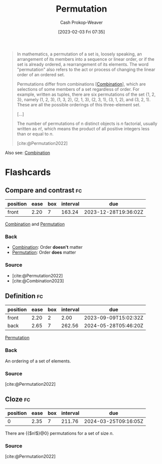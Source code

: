 :PROPERTIES:
:ID:       cf4068b9-bda6-49c1-812a-0314945c4425
:ROAM_REFS: [cite:@Permutation2022]
:LAST_MODIFIED: [2023-09-08 Fri 09:23]
:END:
#+title: Permutation
#+hugo_custom_front_matter: :slug "cf4068b9-bda6-49c1-812a-0314945c4425"
#+author: Cash Prokop-Weaver
#+date: [2023-02-03 Fri 07:35]
#+filetags: :concept:

#+begin_quote
In mathematics, a permutation of a set is, loosely speaking, an arrangement of its members into a sequence or linear order, or if the set is already ordered, a rearrangement of its elements. The word "permutation" also refers to the act or process of changing the linear order of an ordered set.

Permutations differ from combinations [[[id:39eb3ed8-8d95-4f99-9595-de8683301288][Combination]]], which are selections of some members of a set regardless of order. For example, written as tuples, there are six permutations of the set {1, 2, 3}, namely (1, 2, 3), (1, 3, 2), (2, 1, 3), (2, 3, 1), (3, 1, 2), and (3, 2, 1). These are all the possible orderings of this three-element set.

[...]

The number of permutations of n distinct objects is $n$ factorial, usually written as $n!$, which means the product of all positive integers less than or equal to $n$.

[cite:@Permutation2022]
#+end_quote

Also see: [[id:39eb3ed8-8d95-4f99-9595-de8683301288][Combination]]

* Flashcards
** Compare and contrast :fc:
:PROPERTIES:
:CREATED: [2023-03-12 Sun 05:30]
:FC_CREATED: 2023-03-12T12:31:15Z
:FC_TYPE:  normal
:ID:       e8dd8a84-008e-40b6-a0bc-014a534deccc
:END:
:REVIEW_DATA:
| position | ease | box | interval | due                  |
|----------+------+-----+----------+----------------------|
| front    | 2.20 |   7 |   163.24 | 2023-12-28T19:36:02Z |
:END:

[[id:39eb3ed8-8d95-4f99-9595-de8683301288][Combination]] and [[id:cf4068b9-bda6-49c1-812a-0314945c4425][Permutation]]

*** Back
- [[id:39eb3ed8-8d95-4f99-9595-de8683301288][Combination]]: Order *doesn't* matter
- [[id:cf4068b9-bda6-49c1-812a-0314945c4425][Permutation]]: Order *does* matter
*** Source
- [cite:@Permutation2022]
- [cite:@Combination2023]
** Definition :fc:
:PROPERTIES:
:CREATED: [2023-03-12 Sun 05:32]
:FC_CREATED: 2023-03-12T12:33:19Z
:FC_TYPE:  double
:ID:       7e511b0e-d596-40b9-b78a-ae74f55f3e79
:END:
:REVIEW_DATA:
| position | ease | box | interval | due                  |
|----------+------+-----+----------+----------------------|
| front    | 2.20 |   2 |     2.00 | 2023-09-09T15:02:32Z |
| back     | 2.65 |   7 |   262.56 | 2024-05-28T05:46:20Z |
:END:

[[id:cf4068b9-bda6-49c1-812a-0314945c4425][Permutation]]

*** Back
An ordering of a set of elements.
*** Source
[cite:@Permutation2022]
** Cloze :fc:
:PROPERTIES:
:CREATED: [2023-03-12 Sun 05:33]
:FC_CREATED: 2023-03-12T12:34:00Z
:FC_TYPE:  cloze
:ID:       bdcb898d-c8cc-4848-8cd6-099d89947db4
:FC_CLOZE_MAX: 0
:FC_CLOZE_TYPE: deletion
:END:
:REVIEW_DATA:
| position | ease | box | interval | due                  |
|----------+------+-----+----------+----------------------|
|        0 | 2.35 |   7 |   211.76 | 2024-03-25T09:16:05Z |
:END:

There are {{$n!$}@0} permutations for a set of size $n$.

*** Source
[cite:@Permutation2022]
#+print_bibliography: